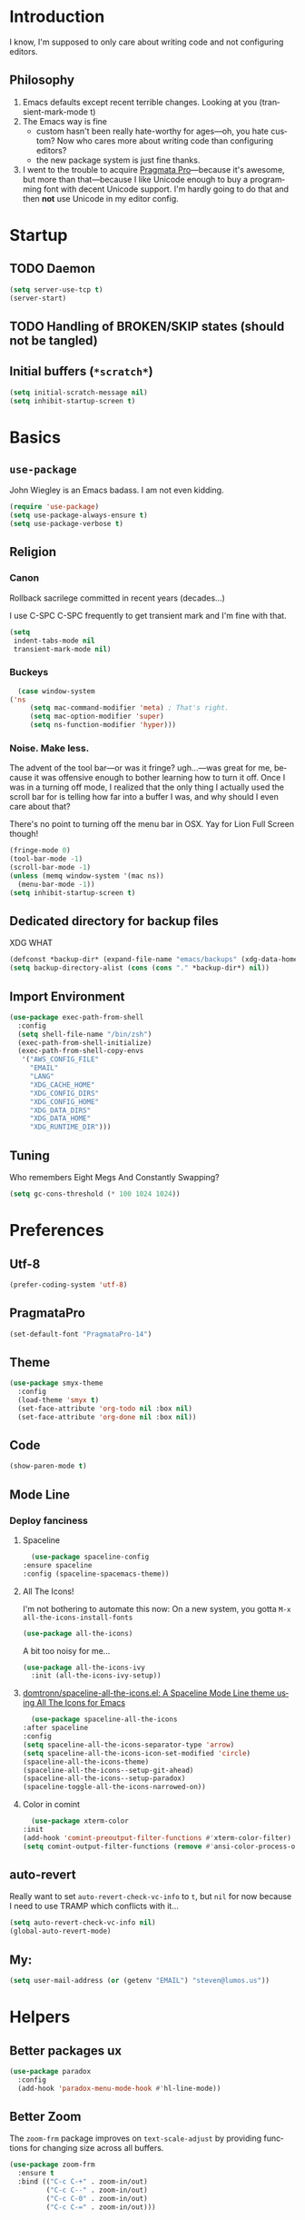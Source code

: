 # -*- mode: org; -*-
#+DESCRIPTION: My nice =~/.config/emacs configuration. XDG edition.
#+KEYWORDS:  emacs org
#+LANGUAGE:  en
#+STARTUP: entitiespretty fold
#+TODO: TODO(t) TRYING(r) BROKEN(t) SKIP(s)
#+FILETAGS: :emacs:config:
#+CATEGORY: EMACS

* Introduction
  I know, I'm supposed to only care about writing code and not
  configuring editors.
** Philosophy
   1. Emacs defaults except recent terrible changes. Looking at you
      (transient-mark-mode t)
   2. The Emacs way is fine
      * custom hasn't been really hate-worthy for ages—oh, you hate
        custom? Now who cares more about writing code than configuring
        editors?
      * the new package system is just fine thanks.
   3. I went to the trouble to acquire [[http://www.fsd.it/fonts/pragmatapro.htm][Pragmata Pro]]—because it's awesome,
      but more than that—because I like Unicode enough to buy a
      programming font with decent Unicode support. I'm hardly going to
      do that and then *not* use Unicode in my editor config.
* Startup
** TODO Daemon
   #+BEGIN_SRC emacs-lisp
   (setq server-use-tcp t)
   (server-start)
   #+END_SRC
** TODO Handling of BROKEN/SKIP states (should not be tangled)
** Initial buffers (=*scratch*=)
   #+BEGIN_SRC emacs-lisp
     (setq initial-scratch-message nil)
     (setq inhibit-startup-screen t)
   #+END_SRC
* Basics
** =use-package=
   John Wiegley is an Emacs badass. I am not even kidding.

   #+BEGIN_SRC emacs-lisp
     (require 'use-package)
     (setq use-package-always-ensure t)
     (setq use-package-verbose t)
   #+END_SRC
** Religion
*** Canon
    Rollback sacrilege committed in recent years (decades...)

    I use C-SPC C-SPC frequently to get transient mark and I'm fine
    with that.

    #+BEGIN_SRC emacs-lisp
      (setq
       indent-tabs-mode nil
       transient-mark-mode nil)
    #+END_SRC
*** Buckeys
    #+BEGIN_SRC emacs-lisp
      (case window-system
	('ns
         (setq mac-command-modifier 'meta) ; That's right.
         (setq mac-option-modifier 'super)
         (setq ns-function-modifier 'hyper)))
    #+END_SRC
*** Noise. Make less. 
    The advent of the tool bar—or was it fringe? ugh...—was great for me,
    because it was offensive enough to bother learning how to turn it off.
    Once I was in a turning off mode, I realized that the only thing I
    actually used the scroll bar for is telling how far into a buffer I
    was, and why should I even care about that?

    There's no point to turning off the menu bar in OSX. Yay for Lion
    Full Screen though!

    #+BEGIN_SRC emacs-lisp
      (fringe-mode 0)
      (tool-bar-mode -1)
      (scroll-bar-mode -1)
      (unless (memq window-system '(mac ns))
        (menu-bar-mode -1))
      (setq inhibit-startup-screen t)
    #+END_SRC
** Dedicated directory for backup files
   XDG WHAT
   #+BEGIN_SRC emacs-lisp
     (defconst *backup-dir* (expand-file-name "emacs/backups" (xdg-data-home)))
     (setq backup-directory-alist (cons (cons "." *backup-dir*) nil))
   #+END_SRC
** Import Environment
   #+BEGIN_SRC emacs-lisp
     (use-package exec-path-from-shell
       :config
       (setq shell-file-name "/bin/zsh")
       (exec-path-from-shell-initialize)
       (exec-path-from-shell-copy-envs
        '("AWS_CONFIG_FILE"
          "EMAIL"
          "LANG"
          "XDG_CACHE_HOME"
          "XDG_CONFIG_DIRS"
          "XDG_CONFIG_HOME"
          "XDG_DATA_DIRS"
          "XDG_DATA_HOME"
          "XDG_RUNTIME_DIR")))
   #+END_SRC
** Tuning
   Who remembers Eight Megs And Constantly Swapping?
   #+BEGIN_SRC emacs-lisp
   (setq gc-cons-threshold (* 100 1024 1024))
   #+END_SRC
* Preferences
** Utf-8
   #+BEGIN_SRC emacs-lisp
   (prefer-coding-system 'utf-8)
   #+END_SRC
** PragmataPro
   #+BEGIN_SRC emacs-lisp
     (set-default-font "PragmataPro-14")
   #+END_SRC
** Theme
   #+BEGIN_SRC emacs-lisp
     (use-package smyx-theme
       :config
       (load-theme 'smyx t)
       (set-face-attribute 'org-todo nil :box nil)
       (set-face-attribute 'org-done nil :box nil))
   #+END_SRC
** Code
   #+BEGIN_SRC emacs-lisp
   (show-paren-mode t)
   #+END_SRC
** Mode Line
*** Deploy fanciness
**** Spaceline
     #+BEGIN_SRC emacs-lisp
       (use-package spaceline-config
	 :ensure spaceline
	 :config (spaceline-spacemacs-theme))
     #+END_SRC
**** All The Icons!
     I'm not bothering to automate this now: On a new system, you gotta =M-x all-the-icons-install-fonts=
     #+BEGIN_SRC emacs-lisp
     (use-package all-the-icons)
     #+END_SRC

     A bit too noisy for me...
     #+BEGIN_SRC emacs-lisp :tangle no
       (use-package all-the-icons-ivy
         :init (all-the-icons-ivy-setup))
     #+END_SRC
**** [[https://github.com/domtronn/spaceline-all-the-icons.el][domtronn/spaceline-all-the-icons.el: A Spaceline Mode Line theme using All The Icons for Emacs]]
     #+BEGIN_SRC emacs-lisp
       (use-package spaceline-all-the-icons
	 :after spaceline
	 :config
	 (setq spaceline-all-the-icons-separator-type 'arrow)
	 (setq spaceline-all-the-icons-icon-set-modified 'circle)
	 (spaceline-all-the-icons-theme)
	 (spaceline-all-the-icons--setup-git-ahead)
	 (spaceline-all-the-icons--setup-paradox)
	 (spaceline-toggle-all-the-icons-narrowed-on))
     #+END_SRC
**** Color in comint
     #+BEGIN_SRC emacs-lisp
       (use-package xterm-color
	 :init
	 (add-hook 'comint-preoutput-filter-functions #'xterm-color-filter)
	 (setq comint-output-filter-functions (remove #'ansi-color-process-output comint-output-filter-functions)))
     #+END_SRC
** auto-revert
   Really want to set =auto-revert-check-vc-info= to =t=, but =nil= for
   now because I need to use TRAMP which conflicts with it...
   #+BEGIN_SRC emacs-lisp
     (setq auto-revert-check-vc-info nil)
     (global-auto-revert-mode)
   #+END_SRC
** My:
   #+BEGIN_SRC emacs-lisp
   (setq user-mail-address (or (getenv "EMAIL") "steven@lumos.us"))
   #+END_SRC
* Helpers
** Better packages ux
   #+BEGIN_SRC emacs-lisp
	  (use-package paradox
	    :config
	    (add-hook 'paradox-menu-mode-hook #'hl-line-mode))
   #+END_SRC
** Better Zoom
   The =zoom-frm= package improves on =text-scale-adjust= by providing
   functions for changing size across all buffers.

   #+BEGIN_SRC emacs-lisp
     (use-package zoom-frm
       :ensure t
       :bind (("C-c C-+" . zoom-in/out)
              ("C-c C--" . zoom-in/out)
              ("C-c C-0" . zoom-in/out)
              ("C-c C-=" . zoom-in/out)))
   #+END_SRC
** Copy region formatted for various markup systems
   #+BEGIN_SRC emacs-lisp
   (use-package copy-as-format)
   #+END_SRC
** Jumping
*** [[https://github.com/abo-abo/ace-link][abo-abo/ace-link: Quickly follow links in Emacs]]
    #+BEGIN_SRC emacs-lisp
      (use-package ace-link
	:config
	(ace-link-setup-default)
	:bind
	(:map org-mode-map
	("M-o" . ace-link-org))
	(:map Info-mode-map
	("o" . ace-link-info)))
    #+END_SRC
*** avy
    #+BEGIN_QUOTE
      "If you're familiar with the popular `ace-jump-mode' package, this
      package does all that and more, without the implementation
      headache."
    #+END_QUOTE
    #+BEGIN_SRC emacs-lisp
	(use-package avy
          :bind
          ("C-." . avy-goto-char)
          ("M-g M-g" . avy-goto-line))
    #+END_SRC
*** [[https://github.com/jacktasia/dumb-jump][jacktasia/dumb-jump: an Emacs "jump to definition" package]]
    #+BEGIN_SRC emacs-lisp
      (use-package dumb-jump
	:bind (("M-g o" . dumb-jump-go-other-window)
	       ("M-g j" . dumb-jump-go)
	       ("M-g i" . dumb-jump-go-prompt)
	       ("M-g x" . dumb-jump-go-prefer-external)
	       ("M-g z" . dumb-jump-go-prefer-external-other-window))
	:config (setq dumb-jump-selector 'ivy))
    #+END_SRC
** multiple-cursors
   [[http://emacsrocks.com/e13.html][Emacs Rocks! Episode 13: multiple-cursors]]
   [[http://endlessparentheses.com/multiple-cursors-keybinds.html][Multiple Cursors keybinds · Endless Parentheses]]
   [[http://pages.sachachua.com/.emacs.d/Sacha.html#org0dfa59e][Sacha Chua's Emacs configuration]] (where I stole the keymap)
   #+BEGIN_SRC emacs-lisp
     (use-package multiple-cursors
       :bind
       (("C-c m t" . mc/mark-all-like-this)
	("C-c m m" . mc/mark-all-like-this-dwim)
	("C-c m l" . mc/edit-lines)
	("C-c m e" . mc/edit-ends-of-lines)
	("C-c m a" . mc/edit-beginnings-of-lines)
	("C-c m n" . mc/mark-next-like-this)
	("C-c m p" . mc/mark-previous-like-this)
	("C-c m s" . mc/mark-sgml-tag-pair)
	("C-c m d" . mc/mark-all-like-this-in-defun)))
   #+END_SRC
** which-key: Cool cheat-sheet for bound keys
   #+BEGIN_SRC emacs-lisp
     (use-package which-key
       :config (which-key-mode))
   #+END_SRC
** TODO undo-tree
   [[http://pragmaticemacs.com/emacs/advanced-undoredo-with-undo-tree/][Advanced undo/redo with undo-tree | Pragmatic Emacs]]
   [[http://www.dr-qubit.org/undo-tree/undo-tree.el][www.dr-qubit.org/undo-tree/undo-tree.el]]
   #+BEGIN_SRC emacs-lisp :tangle no
     (use-package undo-tree
       :bind
       ("C-c C-u" . undo-tree-visualize)
       :config
       (setq undo-tree-visualizer-timestamps))
   #+END_SRC
** WS Butler
   This cleans up trailing whitespace only on line I edited. Briliant!
   #+BEGIN_SRC emacs-lisp
     (use-package ws-butler
       :config
       (add-hook 'prog-mode-hook #'ws-butler-mode)
       (add-hook 'yaml-mode-hook #'ws-butler-mode))
   #+END_SRC
** Honor .editorconfig files
   #+BEGIN_SRC emacs-lisp
     (use-package editorconfig
       :init
       (editorconfig-mode 1))
   #+END_SRC
** Counsel / Ivy / Swiper
   #+BEGIN_SRC emacs-lisp
     (use-package counsel
       :diminish ivy-mode
       :init (ivy-mode 1)
       :bind
       (:map ivy-mode-map
       ("C-s" . swiper)
       ("M-x" . counsel-M-x)
       ("C-x C-f" . counsel-find-file)
       ("<f1> f" . counsel-describe-function)
       ("<f1> v" . counsel-describe-variable)
       ("C-c u" . counsel-unicode-char)
       ("C-c r" . counsel-rg)
       :map ivy-minibuffer-map
       ("<return>" . ivy-alt-done)
       ("<tab>" . ivy-partial))
       :config
       (setq enable-recursive-minibuffers t)
       (setq ivy-height 20)
       (setq ivy-use-virtual-buffers t)
       (setq ivy-count-format "(%d/%d) ")
       (setq ivy-display-style 'fancy)
       (setq ivy-re-builders-alist 
       '((read-file-name-internal . ivy--regex-fuzzy)
	   (t . ivy--regex-plus)))
       (setq magit-completing-read-function #'ivy-completing-read))
   #+END_SRC

   #+BEGIN_SRC emacs-lisp
   (use-package counsel-projectile)
   #+END_SRC

   #+BEGIN_SRC emacs-lisp
     (use-package flx)
   #+END_SRC
*** TODO [[http://pragmaticemacs.com/emacs/save-window-layouts-with-ivy-view/][Save window layouts with ivy-view | Pragmatic Emacs]]
** TRAMP
   #+BEGIN_QUOTE
   TRAMP stands for “Transparent Remote (file) Access, Multiple
   Protocol”.  This package provides remote file editing, similar to
   Ange FTP.
   #+END_QUOTE
*** TODO TRAMP through bastion with Google Authenticator https://www.gnu.org/software/tramp/#Remote-shell-setup
    #+BEGIN_EXAMPLE
    29Jun 16:09:22 ~ 0% ssh host
    Host key fingerprint is SHA256:...
    +---[ECDSA 256]---+
    ...
    +----[SHA256]-----+
    Verification code:
    #+END_EXAMPLE
*** TRAMP for Vagrant
    #+BEGIN_SRC emacs-lisp
      (use-package vagrant-tramp
	:init (vagrant-tramp-add-method))
    #+END_SRC
** Functions
   By me or collected from awesome people.
*** insert-date/time-stamp
    #+BEGIN_SRC emacs-lisp
      (defun slumos/insert-datetime-stamp (&optional with-time)
	"Insert current date (with prefix current time) in ISO8601"
	(interactive "*P")
	(insert (if with-time
		    (format-time-string "%FT%T")
		  (format-time-string "%F"))))
    #+END_SRC
*** show-file-name
#+BEGIN_SRC emacs-lisp
(defun show-file-name ()
  "Show the full path file name in the minibuffer and copy it to the kill ring."
  (interactive)
  (message (buffer-file-name))
  (kill-new (file-truename buffer-file-name))
)
#+END_SRC

*** rename-file-and-buffer
Another /omg, why wasn't this in Emacs 18/ moment.

From the really-great http://emacsredux.com/blog/2013/05/04/rename-file-and-buffer/

#+BEGIN_SRC emacs-lisp
  (defun rename-file-and-buffer ()
    "Rename the current buffer and file it is visiting."
    (interactive)
    (let ((filename (buffer-file-name)))
      (if (not (and filename (file-exists-p filename)))
          (message "Buffer is not visiting a file!")
        (let ((new-name (read-file-name "New name: " filename)))
          (cond
           ((vc-backend filename) (vc-rename-file filename new-name))
           (t
            (rename-file filename new-name t)
            (set-visited-file-name new-name t t)))))))
#+END_SRC

*** compile-notify

#+BEGIN_SRC emacs-lisp
  (defun slumos/compile-notify (buf status)
    (if (fboundp #'tn-notify) (tn-notify status "Emacs" "Compilation"))
    (message "compile-notify: %s %s" buf status))
  (add-to-list 'compilation-finish-functions #'slumos/compile-notify)
#+END_SRC

— slumos

*** window-toggle-split-direction

https://www.emacswiki.org/emacs/ToggleWindowSplit

#+BEGIN_SRC emacs-lisp
  (defun window-toggle-split-direction ()
    "Switch window split from horizontally to vertically, or vice versa.

  i.e. change right window to bottom, or change bottom window to right."
    (interactive)
    (require 'windmove)
    (let ((done))
      (dolist (dirs '((right . down) (down . right)))
        (unless done
          (let* ((win (selected-window))
                 (nextdir (car dirs))
                 (neighbour-dir (cdr dirs))
                 (next-win (windmove-find-other-window nextdir win))
                 (neighbour1 (windmove-find-other-window neighbour-dir win))
                 (neighbour2 (if next-win (with-selected-window next-win
                                            (windmove-find-other-window neighbour-dir next-win)))))
            ;;(message "win: %s\nnext-win: %s\nneighbour1: %s\nneighbour2:%s" win next-win neighbour1 neighbour2)
            (setq done (and (eq neighbour1 neighbour2)
                            (not (eq (minibuffer-window) next-win))))
            (if done
                (let* ((other-buf (window-buffer next-win)))
                  (delete-window next-win)
                  (if (eq nextdir 'right)
                      (split-window-vertically)
                    (split-window-horizontally))
                  (set-window-buffer (windmove-find-other-window neighbour-dir) other-buf))))))))
#+END_SRC

— [[https://www.emacswiki.org/emacs/BaManzi][BaManzi]]
** browse-at-remote
   #+BEGIN_SRC emacs-lisp
   (use-package browse-at-remote)
   #+END_SRC
** [[https://github.com/storvik/emacs-lastpass][storvik/emacs-lastpass: Emacs LastPass command wrapper.]]
   #+BEGIN_SRC emacs-lisp
   (use-package lastpass
     :config
     (setq lastpass-user user-mail-address)
     (setq lastpass-multifactor-use-passcode nil)
     (lastpass-auth-source-enable))
   #+END_SRC
** TRYING Edit the web with +Atom+ Emacs
   #+BEGIN_SRC emacs-lisp
   (use-package atomic-chrome)
   #+END_SRC
** TRYING Folding for YAML: [[https://gitlab.com/emacs-stuff/indent-tools/][indent-tools]]

   Obviously this does a lot more but folding YAML is why I'm looking
   at it.
   #+BEGIN_SRC emacs-lisp
     (use-package indent-tools
       :bind ("C-c >" . indent-tools-hydra/body))
   #+END_SRC
* Magit
  [[https://magit.vc/][It's Magit! A Git Porcelain inside Emacs]]

  Magit—like Org—is a total killer app and probably one of the reasons
  Emacs had a revival in the recent(ish) years.

  Just like [[http://mh-e.sourceforge.net/][MH-E]] back in the day, it's not about avoiding the CLI,
  it's about heads-up display of the important stuff and driving the
  CLI with single keystrokes.

  #+BEGIN_SRC emacs-lisp
    (use-package magit
      :bind ("\C-x g" . magit-status))
  #+END_SRC

  #+BEGIN_SRC emacs-lisp :tangle no
    (use-package magithub
      :after magit
      :config
      (magithub-feature-autoinject t))
  #+END_SRC

  [[https://github.com/jordonbiondo/.emacs.d/blob/master/jordon/jordon-magit.el][jordon-magit]]: Clean up training whitespace per-hunk. Possibly deprecated by [[*WS Butler][WS Butler]].
  #+BEGIN_SRC emacs-lisp
    (use-package jordon-magit
      :ensure nil
      :after magit
      :load-path (lambda () (expand-file-name "lisp" user-emacs-directory))
      :commands 'jordon-magit-cleanup-this-hunk
      :bind (:map magit-status-mode-map ("C-c s d" . jordon-magit-cleanup-this-hunk))
      :defer t)
  #+END_SRC
* Org [1/9]                                                             :org:
** Initialization
   #+BEGIN_SRC emacs-lisp :noweb yes
     (use-package org
       :ensure org-plus-contrib
       :commands (org-agenda org-capture org-store-link)
       :bind 
       <<org-binds>>
       :config
       <<org-config>>)
   #+END_SRC
** Binds
   :PROPERTIES:
   :header-args: :noweb-ref org-binds :tangle no
   :END:
   Pretty basic stuff here.
   #+BEGIN_SRC emacs-lisp
     (("C-c a" . org-agenda)
      ("C-c c" . org-capture)
      ("C-c l" . org-store-link)
      ("C-c g" . org-mac-grab-link))
   #+END_SRC
** Config
   :PROPERTIES:
   :header-args: :noweb-ref org-config :tangle no
   :END:

   My muscle memory is completely stuck on =M-< TAB=. This just
   enables what I'm pretty sure was a default in some distant past.

   #+BEGIN_SRC emacs-lisp
   (setq org-cycle-global-at-bob t)
   #+END_SRC

   That's why I also like to enable speed commands when point is at
   beginning-of-buffer. This means that immediately after opening an
   org file, you can jump to the first heading just by tapping =n=.

   #+BEGIN_SRC emacs-lisp
     (setq org-use-speed-commands
	   (lambda () (or (eq (point) 1)
			  (looking-at org-outline-regexp-bol))))
   #+END_SRC

   Set up some modules by default. I use =org-id= for capture targets,
   =org-mac-link= *all* the damn time, and =ob-shell= for
   some—ahem—"literate" DevOps. More like notebook DevOps in practice,
   but still awesome.

   #+BEGIN_SRC emacs-lisp
   (setq org-modules '(org-id org-mac-link org-protocol ob-shell))
   (org-load-modules-maybe t)
   #+END_SRC

   I don't use =hl-line-mode= often, but when I do, it's in buffers
   that are lists of things.

   #+BEGIN_SRC emacs-lisp
   (add-hook 'org-agenda-mode-hook #'hl-line-mode)
   #+END_SRC

   #+BEGIN_QUOTE
   After saving, also commit to a worktree work-in-progress ref.

   After saving the current file-visiting buffer this mode also
   commits the changes to the worktree work-in-progress ref for
   the current branch.
   #+END_QUOTE

   How awesome does that sound? To call back all your saves is just
   =M-x magit-wip-log-current=.

   #+BEGIN_SRC emacs-lisp
     (add-hook 'org-mode-hook (lambda ()
				(magit-wip-after-save-mode t)))
   #+END_SRC

   Good for editing this file. Expand =<el= to an emacs-lisp src block.

   #+BEGIN_SRC emacs-lisp
     (add-to-list 'org-structure-template-alist '("el" "#+BEGIN_SRC emacs-lisp\n?\n#+END_SRC"))
     (add-to-list 'org-structure-template-alist '("sh" "#+BEGIN_SRC sh\n?\n#+END_SRC"))
   #+END_SRC

   Pops up the agenda when emacs is idle. Remind me what I should be
   doing instead of whatever I am doing.

   #+BEGIN_SRC emacs-lisp :tangle no
       (defun jump-to-org-agenda ()
         (interactive)
         (let ((buf (get-buffer "*Org Agenda*"))
               wind)
           (if buf
               (if (setq wind (get-buffer-window buf))
                   (select-window wind)
                 (if (called-interactively-p)
                     (progn
                       (select-window (display-buffer buf t t))
                       (org-fit-window-to-buffer)
                       ;; (org-agenda-redo)
                       )
                   (with-selected-window (display-buffer buf)
                     (org-fit-window-to-buffer)
                     ;; (org-agenda-redo)
                     )))
             (call-interactively #'org-agenda-list))))
       (run-with-idle-timer 900 t #'jump-to-org-agenda)
   #+END_SRC
** Bullets
   #+BEGIN_SRC emacs-lisp
     (use-package org-bullets
       :hook (org-mode . org-bullets-mode)
       :config (setq org-bullets-bullet-list '("‣")))
   #+END_SRC
** Exporting
   #+BEGIN_SRC emacs-lisp
   (use-package ox-clip :after org)
   (use-package ox-gfm :after org)
   (use-package ox-jira :after org)
   #+END_SRC
** Easy table field marking
   Thanks to [[https://github.com/kaushalmodi/.emacs.d/blob/ea60f986d58b27f45d510cde1148bf6d52e10dda/setup-files/setup-org.el#L1041-L1080][.emacs.d/setup-org.el at ea60f986d58b27f45d510cde1148bf6d52e10dda · kaushalmodi/.emacs.d]]
   #+BEGIN_SRC emacs-lisp :tangle no
     ;;;; Table Field Marking
     (defun org-table-mark-field ()
       "Mark the current table field."
       (interactive)
       ;; Do not try to jump to the beginning of field if the point is already there
       (when (not (looking-back "|[[:blank:]]?"))
	 (org-table-beginning-of-field 1))
       (set-mark-command nil)
       (org-table-end-of-field 1))

     (defhydra hydra-org-table-mark-field
       (:body-pre (org-table-mark-field)
		  :hint nil)
       "
	^^      ^🠙^     ^^
	^^      _p_     ^^
     🠘 _b_  selection  _f_ 🠚          | Org table mark ▯field▮ |
	^^      _n_     ^^
	^^      ^🠛^     ^^
     "
       ("x" exchange-point-and-mark "exchange point/mark")
       ("f" (lambda (arg)
	      (interactive "p")
	      (when (eq 1 arg)
		(setq arg 2))
	      (org-table-end-of-field arg)))
       ("b" (lambda (arg)
	      (interactive "p")
	      (when (eq 1 arg)
		(setq arg 2))
	      (org-table-beginning-of-field arg)))
       ("n" next-line)
       ("p" previous-line)
       ("q" nil "cancel" :color blue))

     (bind-keys
      :map org-mode-map
      :filter (org-at-table-p)
      ("S-SPC" . hydra-org-table-mark-field/body))

   #+END_SRC
** slumos
   Add the properties I like when executing aws cli commands.
   #+BEGIN_SRC emacs-lisp
     (defun slumos/org-add-aws-sh-properties ()
       (interactive)
       (org-set-property "header-args" ":exports both :eval no-export :wrap SRC json :results raw"))
   #+END_SRC
** [[https://github.com/magit/orgit][magit/orgit: Support for Org links to Magit buffers]]
   #+BEGIN_SRC emacs-lisp
   (use-package orgit)
   #+END_SRC
** TRYING [[https://github.com/baron42bba/.emacs.d/blob/master/bba.org#ox-jira][Convert a subtree to JIRA markup and copy to clipboard]]
   #+BEGIN_SRC emacs-lisp
   ; https://github.com/baron42bba/.emacs.d/blob/master/bba.org#ox-jira
     (defun bba-org-export-jira-clipboard()
       "narrow to org subtree and store content in jira format in clipboard."
       (interactive)
       (org-narrow-to-subtree)
       (bba-export-jira-org)
       (let ((org-export-babel-evaluate nil))
	 (ox-jira-export-as-jira))
       (delete-region (point) (progn (forward-line 1)(point)))
       (mark-whole-buffer)
       (kill-ring-save 1 1 1))

     (defun bba-export-jira-org()
       "export current narrowed view to file in tmp and open a finder window on OS-X."
       (interactive)
       (beginning-of-buffer)
       (insert "# This file is just plain text called orgmode")
       (newline)
       (insert "# https://en.wikipedia.org/wiki/Org-mode")
       (newline)
       (insert "# You can open it in any text editor or file reader.")
       (newline)
       (insert "# You might want to use Emacs for best experience.")
       (newline)
       (if (re-search-forward "jira:" nil t 1)
	   (if (org-in-regexp org-bracket-link-regexp 1)
	       (let ((remove (list (match-beginning 0) (match-end 0)))
		     (description (last (split-string (if (match-end 3)
							  (match-string-no-properties 3)
							(match-string-no-properties 1)) ":"))))
		 (mark-whole-buffer)
		 (write-region (mark) (point) (concat "/tmp/" (car description) ".org") nil nil )
		 (deactivate-mark)
		 (if (string-equal system-type "darwin")(shell-command "open /tmp/"))
		 )))
       (beginning-of-buffer)
       (kill-line 4))

     (defun bba-ox-clip-formatted-copy()
       "wrapper for ox-clip-formatted-copy to disable org-export-babel-evaluate."
       (interactive)
       (let ((org-export-babel-evaluate nil))
	 (ox-clip-formatted-copy (mark) (point))))
   #+END_SRC
** TRYING [[https://github.com/alphapapa/org-super-agenda][alphapapa/org-super-agenda: Supercharge your Org daily/weekly agenda by grouping items]]
   #+BEGIN_SRC emacs-lisp
     (use-package org-super-agenda
       :config
       (org-super-agenda-mode)
       (let ((org-super-agenda-groups
	      '((:name "Today" :scheduled)
		(:name "Important" :priority "A")
		(:todo "BLOCKED"))))))
   #+END_SRC
** TODO [[https://github.com/astahlman/ob-async][astahlman/ob-async: Asynchronous src_block execution for org-babel]]
** TODO [[https://github.com/Kungsgeten/org-brain#setup-and-requirements][Kungsgeten/org-brain: Org-mode wiki + concept-mapping]]          :long:
** TODO Blogging with Hugo
   - [[https://archive.fo/ajEiq][An Emacs Blogging Workflow | Modern Emacs]]
** TODO calfw calfw-org-agenda
* TRYING [[https://github.com/alphapapa/outshine][alphapapa/outshine: {Emacs} outline with outshine outshines outline]]
  "Outshine attempts to bring the look&feel of Org-mode to the (GNU Emacs) world outside of the Org major-mode."
  #+BEGIN_SRC emacs-lisp
    (use-package outshine
      :init
      (add-hook 'outline-minor-mode-hook 'outshine-hook-function))
  #+END_SRC
* Projectile
  #+BEGIN_SRC emacs-lisp
    (use-package projectile
      :init (projectile-global-mode))
  #+END_SRC
* [[https://github.com/pashky/restclient.el][pashky/restclient.el: HTTP REST client tool for emacs]]
  [[https://www.youtube.com/watch?v=fTvQTMOGJaw][(26) Emacs Rocks! Episode 15: restclient-mode - YouTube]]
  #+BEGIN_SRC emacs-lisp
    (use-package restclient)
    (use-package ob-restclient
      :config
      (org-babel-do-load-languages
       'org-babel-load-languages
       '((restclient . t))))
  #+END_SRC
* BROKEN Polymode
  The main thing I want to use this for is Org, but it breaks folding and I haven't had time to figure out wtf.

  #+BEGIN_SRC emacs-lisp
    (use-package poly-org
      :ensure polymode)
  #+END_SRC
* Language Modes [0/1]
** Dockerfile
   (use-package dockerfile-mode)
** TRYING [[https://github.com/Microsoft/language-server-protocol/][language-server-protocol]]
   #+BEGIN_SRC emacs-lisp
     (use-package lsp-mode
       :config
       (add-hook 'python-mode-hook #'lsp-mode)
       (add-hook 'java-mode-hook #'lsp-mode))
   #+END_SRC
** TRYING flycheck
   #+BEGIN_SRC emacs-lisp
     (use-package flycheck)
   #+END_SRC

   #+BEGIN_SRC emacs-lisp
   (use-package flycheck-demjsonlint)
   #+END_SRC
*** TODO [[https://github.com/baron42bba/.emacs.d/blob/master/bba.org#flycheck][Flycheck puppet-link from this example]]
** Groovy
   #+BEGIN_SRC emacs-lisp
     (use-package groovy-mode
       :mode "\\.groovy\\'")
   #+END_SRC
** Javascript
   #+BEGIN_SRC emacs-lisp
     (use-package js2-mode :mode "\\.js\'")
   #+END_SRC

   Putting JSON here too...meh.
   #+BEGIN_SRC emacs-lisp
     (use-package json-mode
       :mode "\\.json\\(\\.erb\\)?\'"
       :config
       (add-hook 'json-mode-hook #'flycheck-mode))
   #+END_SRC
** Lua
   I only really use Lua for [[https://github.com/sdegutis/mjolnir][Mjolnir]], but maybe someday
   [[http://www.hammerspoon.org/][Hammerspoon]]. And I've played with [[https://nodemcu.com/][NodeMCU]] devices a bit...
   #+BEGIN_SRC emacs-lisp
   (use-package lua-mode
     :mode "\\(\\.lua\\|\\.rockspec\\)\\'")
   #+END_SRC
** Markdown
   #+BEGIN_SRC emacs-lisp
     (use-package markdown-mode
       :commands (markdown-mode gfm-mode)
       :mode (("README\\.md\\'" . gfm-mode)
	      ("\\.md\\'" . markdown-mode)
	      ("\\.markdown\\'" . markdown-mode))
       :init
       (setq markdown-command "cmark-gfm")
       :config
       ;; stolen from http://stackoverflow.com/a/26297700
       ;; makes markdown tables saner via orgtbl-mode
       (require 'org-table)
       (defun cleanup-org-tables ()
	 (save-excursion
	   (goto-char (point-min))
	   (while (search-forward "-+-" nil t) (replace-match "-|-"))))
       (add-hook 'markdown-mode-hook #'orgtbl-mode)
       (add-hook 'markdown-mode-hook
		 (lambda()
		   (add-hook 'after-save-hook #'cleanup-org-tables  nil 'make-it-local))))
   #+END_SRC
** Puppet
   #+BEGIN_SRC emacs-lisp
     (use-package puppet-mode
       :mode "\\.pp\\'"
       :config
       (unbind-key "$" puppet-mode-map)
       (setq-local align-region-separate 'group)
       (add-to-list 'puppet-mode-align-rules
		    '(puppet-assignment-literal
		      (regexp . "\\(\\s-*\\)=\\s-*[^# \t\n]")
		      (repeat . t)
		      (modes . '(puppet-mode)))))
   #+END_SRC
** Python
   #+BEGIN_SRC emacs-lisp
     (use-package python
       :mode ("\\.py\\'" . python-mode)
       :interpreter ("python" . python-mode))
   #+END_SRC

   #+BEGIN_SRC emacs-lisp
     (use-package jedi)
   #+END_SRC

   IPython / Jupyter Notebook client

   #+BEGIN_SRC emacs-lisp
     (use-package ein
       :config
       (setq ein:completion-backend 'ein:use-ac-jedi-backend)
       (org-babel-do-load-languages 'org-babel-load-languages '((ein . t))))
   #+END_SRC
** Ruby
   #+BEGIN_SRC emacs-lisp
     (use-package ruby-mode
       :mode "\\(\\.rb\\|\\.rake\\|Gemfile\\||Puppetfile\\)\\'")

     (use-package inf-ruby
       :no-require t)

     (use-package rspec-mode
       :config
       (inf-ruby-switch-setup))

     (use-package ruby-hash-syntax
       :bind
       (:map ruby-mode-map
	     ("C-c #" . ruby-toggle-hash-syntax)))

     ;; https://raw.githubusercontent.com/jimweirich/emacs-setup-esk/master/ruby-align.el
     (require 'align)

     (add-to-list 'align-rules-list
		  '(ruby-comma-delimiter
		    (regexp . ",\\(\\s-*\\)[^# \t\n]")
		    (repeat . t)
		    (modes  . '(ruby-mode))))

     (add-to-list 'align-rules-list
		  '(ruby-hash-literal
		    (regexp . "\\(\\s-*\\)=>\\s-*[^# \t\n]")
		    (group 2 3)
		    (repeat . t)
		    (modes  . '(ruby-mode))))

     (add-to-list 'align-rules-list
		  '(ruby-hash-literal2
		    (regexp . "[a-z0-9]:\\(\\s-*\\)[^# \t\n]")
		    (repeat . t)
		    (modes  . '(ruby-mode))))

     (add-to-list 'align-rules-list
		  '(ruby-assignment-literal
		    (regexp . "\\(\\s-*\\)=\\s-*[^# \t\n]")
		    (repeat . t)
		    (modes  . '(ruby-mode))))

     (add-to-list 'align-rules-list
		  '(ruby-xmpfilter-mark
		    (regexp . "\\(\\s-*\\)# => [^#\t\n]")
		    (repeat . nil)
		    (modes  . '(ruby-mode))))
   #+END_SRC

   #+BEGIN_SRC emacs-lisp
     (use-package seeing-is-believing
       :bind (("<s-return>" . seeing-is-believing)))
   #+END_SRC

   #+BEGIN_SRC emacs-lisp
   (use-package chruby)
   #+END_SRC
** Web (HTML, etc)
   #+BEGIN_SRC emacs-lisp
     (use-package web-mode)
   #+END_SRC
** TOML
   #+BEGIN_SRC emacs-lisp :tangle no
     (use-package toml-mode
       :mode "Pipfile\\'")
   #+END_SRC
** YAML
   #+BEGIN_SRC emacs-lisp
     (use-package yaml-mode
       :mode "\\(.yaml\\|.yml\\)$"
       :config (add-hook 'yaml-mode-hook #'flycheck-mode))
   #+END_SRC
* Context-specific
  Yuck, barf, and bleh. Someone show me a better way!
** TODO Localhost
   I just have a =localhost-[hostname]= repo for each host that's important to me.
   #+BEGIN_SRC emacs-lisp
     (defconst *user-localhost-config-dir* (expand-file-name "localhost" (xdg-config-home)))
     (defconst *user-localhost-config-file* (expand-file-name "emacs.el.gpg" *user-localhost-config-dir*))
     (when (file-exists-p *user-localhost-config-file*)
       (load *user-localhost-config-file*))
   #+END_SRC
** TODO Secrets
   #+BEGIN_SRC emacs-lisp
     (defconst *user-emacs-secrets-file* (expand-file-name "secrets/emacs.el.gpg" (xdg-config-home)))
     (when (file-exists-p *user-emacs-secrets-file*)
       (load *user-emacs-secrets-file*))
   #+END_SRC
** Work/Life Balance?
   #+BEGIN_SRC emacs-lisp
     (let* ((local-config-name (pcase system-name
				("steven.lan" "personal.org")
				(_ "work.org")))
	   (local-config (expand-file-name local-config-name user-emacs-directory)))
       (if (file-exists-p local-config)
	   (org-babel-load-file local-config)))
   #+END_SRC
* Notes
** TODO rcirc [[https://github.com/stevensurgnier/.emacs.d/blob/master/user/init/init-rcirc.el][.emacs.d/init-rcirc.el at master · stevensurgnier/.emacs.d]]
** TODO [[https://github.com/kaushalmodi/.emacs.d/commit/6beb2156b0d6181b0881cc714de1780129bb038f][Use rg (ripgrep) for projectile file caching · kaushalmodi/.emacs.d@6beb215]]
** TODO Check out [[https://nhoffman.github.io/.emacs.d/][init.el for Noah Hoffman]]
** TODO Colorize ob-shell ANSI output in org buffer?
